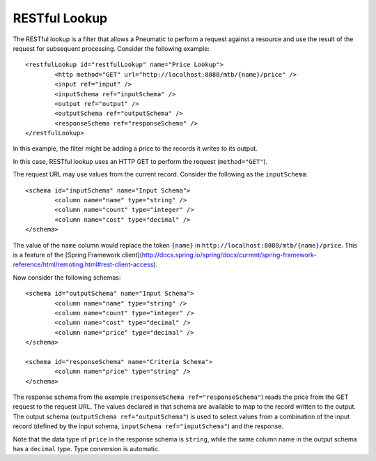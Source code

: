.. _restful-lookup:

RESTful Lookup
--------------

The RESTful lookup is a filter that allows a Pneumatic to perform a request against a resource and use the result of the request for subsequent processing. Consider the following example::

	<restfulLookup id="restfulLookup" name="Price Lookup">
		<http method="GET" url="http://localhost:8080/mtb/{name}/price" />
		<input ref="input" />
		<inputSchema ref="inputSchema" />
		<output ref="output" />
		<outputSchema ref="outputSchema" />
		<responseSchema ref="responseSchema" />
	</restfulLookup>
	
In this example, the filter might be adding a price to the records it writes to its output.

In this case, RESTful lookup uses an HTTP GET to perform the request (``method="GET"``).

The request URL may use values from the current record. Consider the following as the ``inputSchema``::

	<schema id="inputSchema" name="Input Schema">
		<column name="name" type="string" />
		<column name="count" type="integer" />
		<column name="cost" type="decimal" />
	</schema>

The value of the ``name`` column would replace the token ``{name}`` in ``http://localhost:8080/mtb/{name}/price``. This is a feature of the [Spring Framework client](http://docs.spring.io/spring/docs/current/spring-framework-reference/html/remoting.html#rest-client-access).

Now consider the following schemas::

	<schema id="outputSchema" name="Input Schema">
		<column name="name" type="string" />
		<column name="count" type="integer" />
		<column name="cost" type="decimal" />
		<column name="price" type="decimal" />
	</schema>

	<schema id="responseSchema" name="Criteria Schema">
		<column name="price" type="string" />
	</schema>

The response schema from the example (``responseSchema ref="responseSchema"``) reads the price from the GET request to the request URL. The values declared in that schema are available to map to the record written to the output. The output schema (``outputSchema ref="outputSchema"``) is used to select values from a combination of the input record (defined by the input schema, ``inputSchema ref="inputSchema"``) and the response.

Note that the data type of ``price`` in the response schema is ``string``, while the same column name in the output schema has a ``decimal`` type. Type conversion is automatic.
